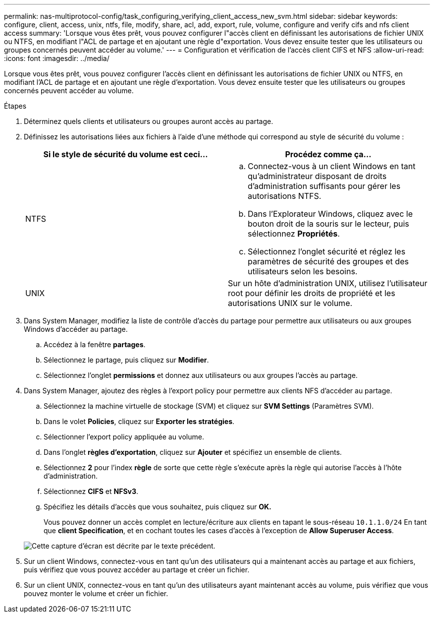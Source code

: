 ---
permalink: nas-multiprotocol-config/task_configuring_verifying_client_access_new_svm.html 
sidebar: sidebar 
keywords: configure, client, access, unix, ntfs, file, modify, share, acl, add, export, rule, volume, configure and verify cifs and nfs client access 
summary: 'Lorsque vous êtes prêt, vous pouvez configurer l"accès client en définissant les autorisations de fichier UNIX ou NTFS, en modifiant l"ACL de partage et en ajoutant une règle d"exportation. Vous devez ensuite tester que les utilisateurs ou groupes concernés peuvent accéder au volume.' 
---
= Configuration et vérification de l'accès client CIFS et NFS
:allow-uri-read: 
:icons: font
:imagesdir: ../media/


[role="lead"]
Lorsque vous êtes prêt, vous pouvez configurer l'accès client en définissant les autorisations de fichier UNIX ou NTFS, en modifiant l'ACL de partage et en ajoutant une règle d'exportation. Vous devez ensuite tester que les utilisateurs ou groupes concernés peuvent accéder au volume.

.Étapes
. Déterminez quels clients et utilisateurs ou groupes auront accès au partage.
. Définissez les autorisations liées aux fichiers à l'aide d'une méthode qui correspond au style de sécurité du volume :
+
|===
| Si le style de sécurité du volume est ceci... | Procédez comme ça... 


 a| 
NTFS
 a| 
.. Connectez-vous à un client Windows en tant qu'administrateur disposant de droits d'administration suffisants pour gérer les autorisations NTFS.
.. Dans l'Explorateur Windows, cliquez avec le bouton droit de la souris sur le lecteur, puis sélectionnez *Propriétés*.
.. Sélectionnez l'onglet sécurité et réglez les paramètres de sécurité des groupes et des utilisateurs selon les besoins.




 a| 
UNIX
 a| 
Sur un hôte d'administration UNIX, utilisez l'utilisateur root pour définir les droits de propriété et les autorisations UNIX sur le volume.

|===
. Dans System Manager, modifiez la liste de contrôle d'accès du partage pour permettre aux utilisateurs ou aux groupes Windows d'accéder au partage.
+
.. Accédez à la fenêtre *partages*.
.. Sélectionnez le partage, puis cliquez sur *Modifier*.
.. Sélectionnez l'onglet *permissions* et donnez aux utilisateurs ou aux groupes l'accès au partage.


. Dans System Manager, ajoutez des règles à l'export policy pour permettre aux clients NFS d'accéder au partage.
+
.. Sélectionnez la machine virtuelle de stockage (SVM) et cliquez sur *SVM Settings* (Paramètres SVM).
.. Dans le volet *Policies*, cliquez sur *Exporter les stratégies*.
.. Sélectionner l'export policy appliquée au volume.
.. Dans l'onglet *règles d'exportation*, cliquez sur *Ajouter* et spécifiez un ensemble de clients.
.. Sélectionnez *2* pour l'index *règle* de sorte que cette règle s'exécute après la règle qui autorise l'accès à l'hôte d'administration.
.. Sélectionnez *CIFS* et *NFSv3*.
.. Spécifiez les détails d'accès que vous souhaitez, puis cliquez sur *OK.*
+
Vous pouvez donner un accès complet en lecture/écriture aux clients en tapant le sous-réseau `10.1.1.0/24` En tant que *client Specification*, et en cochant toutes les cases d'accès à l'exception de *Allow Superuser Access*.

+
image::../media/export_rule_for_clients_nfs_nas_mp.gif[Cette capture d'écran est décrite par le texte précédent.]



. Sur un client Windows, connectez-vous en tant qu'un des utilisateurs qui a maintenant accès au partage et aux fichiers, puis vérifiez que vous pouvez accéder au partage et créer un fichier.
. Sur un client UNIX, connectez-vous en tant qu'un des utilisateurs ayant maintenant accès au volume, puis vérifiez que vous pouvez monter le volume et créer un fichier.

